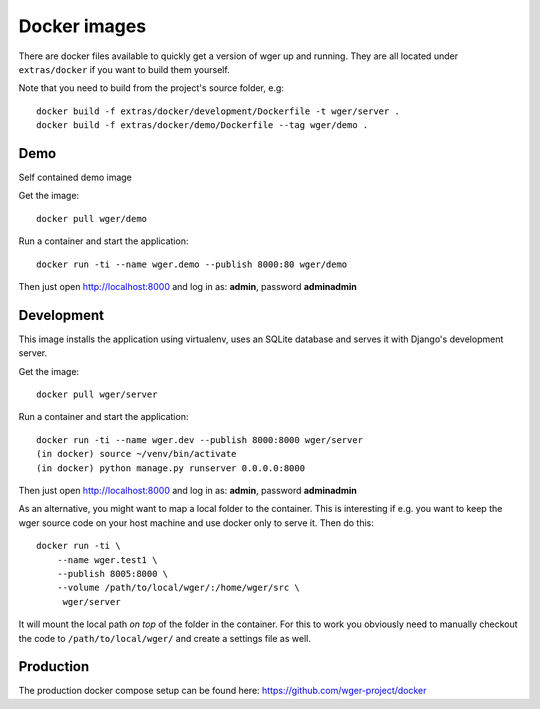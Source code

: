 Docker images
=============

There are docker files available to quickly get a version of wger up and
running. They are all located under ``extras/docker`` if you want to build
them yourself.

Note that you need to build from the project's source folder, e.g::

    docker build -f extras/docker/development/Dockerfile -t wger/server .
    docker build -f extras/docker/demo/Dockerfile --tag wger/demo .


Demo
----

Self contained demo image

Get the image::

    docker pull wger/demo

Run a container and start the application::

    docker run -ti --name wger.demo --publish 8000:80 wger/demo


Then just open http://localhost:8000 and log in as: **admin**, password **adminadmin**


Development
-----------

This image installs the application using virtualenv, uses an SQLite database
and serves it with Django's development server.

Get the image::

    docker pull wger/server

Run a container and start the application::

    docker run -ti --name wger.dev --publish 8000:8000 wger/server
    (in docker) source ~/venv/bin/activate
    (in docker) python manage.py runserver 0.0.0.0:8000

Then just open http://localhost:8000 and log in as: **admin**, password **adminadmin**

As an alternative, you might want to map a local folder to the container.
This is interesting if e.g. you want to keep the wger source code on
your host machine and use docker only to serve it. Then do this::

    docker run -ti \
        --name wger.test1 \
        --publish 8005:8000 \
        --volume /path/to/local/wger/:/home/wger/src \
         wger/server

It will mount the local path *on top* of the folder in the container. For this to
work you obviously need to manually checkout the code to ``/path/to/local/wger/``
and create a settings file as well.

Production
----------

The production docker compose setup can be found here: https://github.com/wger-project/docker
